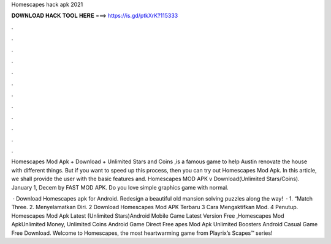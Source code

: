 Homescapes hack apk 2021



𝐃𝐎𝐖𝐍𝐋𝐎𝐀𝐃 𝐇𝐀𝐂𝐊 𝐓𝐎𝐎𝐋 𝐇𝐄𝐑𝐄 ===> https://is.gd/ptkXrK?115333



.



.



.



.



.



.



.



.



.



.



.



.

Homescapes Mod Apk + Download + Unlimited Stars and Coins ,is a famous game to help Austin renovate the house with different things. But if you want to speed up this process, then you can try out Homescapes Mod Apk. In this article, we shall provide the user with the basic features and. Homescapes MOD APK v Download(Unlimited Stars/Coins). January 1, Decem by FAST MOD APK. Do you love simple graphics game with normal.

 · Download Homescapes apk for Android. Redesign a beautiful old mansion solving puzzles along the way!  · 1. “Match Three. 2. Menyelamatkan Diri. 2 Download Homescapes Mod APK Terbaru 3 Cara Mengaktifkan Mod. 4 Penutup. Homescapes Mod Apk Latest (Unlimited Stars)Android Mobile Game Latest Version Free ,Homescapes Mod ApkUnlimited Money, Unlimited Coins Android Game Direct Free apes Mod Apk Unlimited Boosters Android Casual Game Free Download. Welcome to Homescapes, the most heartwarming game from Playrix’s Scapes™ series!
